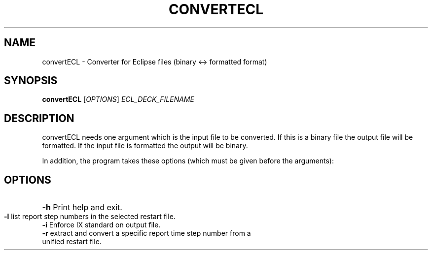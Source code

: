 .TH CONVERTECL "1" "October 2023" "convertECL 2023.10" "User Commands"
.SH NAME
convertECL \- Converter for Eclipse files (binary <-> formatted
format)
.SH SYNOPSIS
.B convertECL
[\fI\,OPTIONS\/\fR] \fI\,ECL_DECK_FILENAME\/\fR
.SH DESCRIPTION
convertECL needs one argument which is the input file to be converted. If this is a binary file the output file will be formatted. If the input file is formatted the output will be binary.
.PP
In addition, the program takes these options (which must be given before the arguments):
.PP
.SH OPTIONS
.HP
\fB\-h\fR Print help and exit.
.TP
\fB\-l\fR list report step numbers in the selected restart file.
.TP
\fB\-i\fR Enforce IX standard on output file.
.TP
\fB\-r\fR extract and convert a specific report time step number from a unified restart file.
.PP
